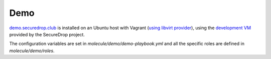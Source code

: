 Demo
====

`demo.securedrop.club <http://demo.securedrop.club>`_ is installed on an Ubuntu host with Vagrant (`using libvirt provider <http://dachary.org/?p=4158>`_), using the `development VM <https://docs.securedrop.org/en/latest/development/virtual_environments.html#development-vm>`_ provided by the SecureDrop project.

The configuration variables are set in `molecule/demo/demo-playbook.yml` and all the specific roles are defined in `molecule/demo/roles`.
